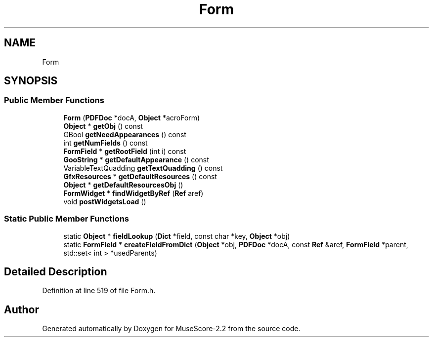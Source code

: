 .TH "Form" 3 "Mon Jun 5 2017" "MuseScore-2.2" \" -*- nroff -*-
.ad l
.nh
.SH NAME
Form
.SH SYNOPSIS
.br
.PP
.SS "Public Member Functions"

.in +1c
.ti -1c
.RI "\fBForm\fP (\fBPDFDoc\fP *docA, \fBObject\fP *acroForm)"
.br
.ti -1c
.RI "\fBObject\fP * \fBgetObj\fP () const"
.br
.ti -1c
.RI "GBool \fBgetNeedAppearances\fP () const"
.br
.ti -1c
.RI "int \fBgetNumFields\fP () const"
.br
.ti -1c
.RI "\fBFormField\fP * \fBgetRootField\fP (int i) const"
.br
.ti -1c
.RI "\fBGooString\fP * \fBgetDefaultAppearance\fP () const"
.br
.ti -1c
.RI "VariableTextQuadding \fBgetTextQuadding\fP () const"
.br
.ti -1c
.RI "\fBGfxResources\fP * \fBgetDefaultResources\fP () const"
.br
.ti -1c
.RI "\fBObject\fP * \fBgetDefaultResourcesObj\fP ()"
.br
.ti -1c
.RI "\fBFormWidget\fP * \fBfindWidgetByRef\fP (\fBRef\fP aref)"
.br
.ti -1c
.RI "void \fBpostWidgetsLoad\fP ()"
.br
.in -1c
.SS "Static Public Member Functions"

.in +1c
.ti -1c
.RI "static \fBObject\fP * \fBfieldLookup\fP (\fBDict\fP *field, const char *key, \fBObject\fP *obj)"
.br
.ti -1c
.RI "static \fBFormField\fP * \fBcreateFieldFromDict\fP (\fBObject\fP *obj, \fBPDFDoc\fP *docA, const \fBRef\fP &aref, \fBFormField\fP *parent, std::set< int > *usedParents)"
.br
.in -1c
.SH "Detailed Description"
.PP 
Definition at line 519 of file Form\&.h\&.

.SH "Author"
.PP 
Generated automatically by Doxygen for MuseScore-2\&.2 from the source code\&.
